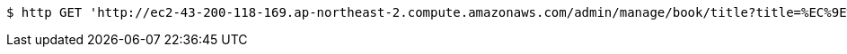 [source,bash]
----
$ http GET 'http://ec2-43-200-118-169.ap-northeast-2.compute.amazonaws.com/admin/manage/book/title?title=%EC%9E%90%EB%B0%94'
----